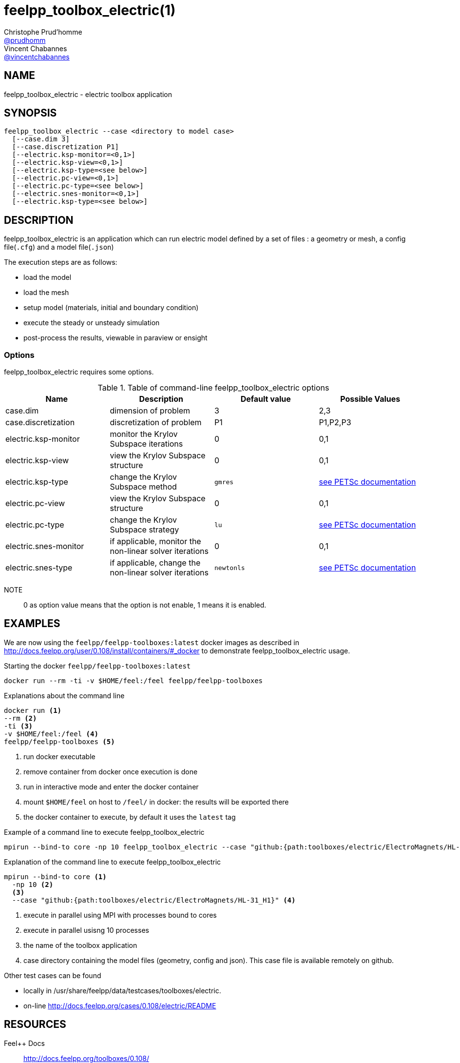 :feelpp: Feel++
= feelpp_toolbox_electric(1)
Christophe Prud'homme <https://github.com/prudhomm[@prudhomm]>; Vincent Chabannes <https://github.com/vincentchabannes[@vincentchabannes]>
:manmanual: feelpp_toolbox_electric
:man-linkstyle: pass:[blue R < >]


== NAME

feelpp_toolbox_electric - electric toolbox application


== SYNOPSIS

----
feelpp_toolbox_electric --case <directory to model case>
  [--case.dim 3]
  [--case.discretization P1]
  [--electric.ksp-monitor=<0,1>]
  [--electric.ksp-view=<0,1>]
  [--electric.ksp-type=<see below>]
  [--electric.pc-view=<0,1>]
  [--electric.pc-type=<see below>]
  [--electric.snes-monitor=<0,1>]
  [--electric.ksp-type=<see below>]
----

== DESCRIPTION

feelpp_toolbox_electric is an application which can run electric model defined by a set of files : a geometry or mesh, a config file(`.cfg`) and  a model file(`.json`)

The execution steps are as follows:

* load the model
* load the mesh
* setup model (materials, initial and boundary condition)
* execute the steady or unsteady simulation
* post-process the results, viewable in paraview or ensight 

=== Options

feelpp_toolbox_electric requires some options.

.Table of command-line feelpp_toolbox_electric options
|===
| Name | Description | Default value | Possible Values

| case.dim | dimension of problem  | 3 | 2,3
| case.discretization | discretization of problem  | P1 | P1,P2,P3
| electric.ksp-monitor | monitor the Krylov Subspace iterations  | 0 | 0,1
| electric.ksp-view | view the Krylov Subspace structure  | 0 | 0,1
| electric.ksp-type | change the Krylov Subspace method  | `gmres` | link:https://www.mcs.anl.gov/petsc/documentation/linearsolvertable.html[see PETSc documentation]
| electric.pc-view | view the Krylov Subspace structure  | 0 | 0,1
| electric.pc-type | change the Krylov Subspace strategy  | `lu` | link:https://www.mcs.anl.gov/petsc/documentation/linearsolvertable.html[see PETSc documentation]
| electric.snes-monitor | if applicable, monitor the non-linear solver iterations  | 0 | 0,1
| electric.snes-type | if applicable, change the non-linear solver iterations  | `newtonls` | link:https://www.mcs.anl.gov/petsc/petsc-current/docs/manualpages/SNES/SNESType.html[see PETSc documentation]

|===

NOTE:: 0 as option value means that the option is not enable, 1 means it is enabled.

== EXAMPLES

We are now using the `feelpp/feelpp-toolboxes:latest` docker images as described in link:http://docs.feelpp.org/user/0.108/install/containers/#_docker[] to demonstrate feelpp_toolbox_electric usage.

[source,shell]
.Starting the docker `feelpp/feelpp-toolboxes:latest`
----
docker run --rm -ti -v $HOME/feel:/feel feelpp/feelpp-toolboxes
----

[source,shell]
.Explanations about the command line
----
docker run <1>
--rm <2>
-ti <3>
-v $HOME/feel:/feel <4>
feelpp/feelpp-toolboxes <5>
----
<1> run docker executable
<2> remove container from docker once execution is done
<3> run in interactive mode and enter the docker container
<4> mount `$HOME/feel` on host to `/feel/` in docker: the results will be exported there
<5> the docker container to execute, by default it uses the `latest` tag


.Example of a command line to execute feelpp_toolbox_electric
----
mpirun --bind-to core -np 10 feelpp_toolbox_electric --case "github:{path:toolboxes/electric/ElectroMagnets/HL-31_H1}"
----

.Explanation of the command line to execute feelpp_toolbox_electric
----
mpirun --bind-to core <1>
  -np 10 <2>
  <3>
  --case "github:{path:toolboxes/electric/ElectroMagnets/HL-31_H1}" <4>
----
<1> execute in parallel using MPI with processes bound to cores
<2> execute in parallel usisng 10 processes
<3> the name of the toolbox application
<4> case directory containing the model files (geometry, config and json). This case file is available remotely on github.

Other test cases can be found

- locally in /usr/share/feelpp/data/testcases/toolboxes/electric.
- on-line http://docs.feelpp.org/cases/0.108/electric/README


== RESOURCES

{feelpp} Docs::
http://docs.feelpp.org/toolboxes/0.108/

{feelpp} Cases for feelpp_toolbox_electric::
http://docs.feelpp.org/cases/0.108/electric/README

{feelpp} Toolbox Docs for feelpp_toolbox_electric::
http://docs.feelpp.org/toolboxes/0.108/electric/

== SEE ALSO

{feelpp} Mesh Partitioner::
Mesh partitioner for {feelpp} Toolboxes
http://docs.feelpp.org/user/0.108/using/mesh_partitioner/


{feelpp} Remote Tool::
Access remote data(model cases, meshes) on Github and Girder in {feelpp} applications.
http://docs.feelpp.org/user/0.108/using/remotedata/


== COPYING

Copyright \(C) 2020 {feelpp} Consortium. +
Free use of this software is granted under the terms of the GPLv3 License.


